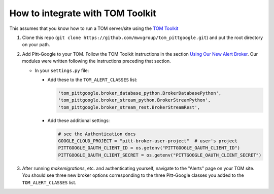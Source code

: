 How to integrate with TOM Toolkit
==================================

This assumes that you know how to run a TOM server/site using the
`TOM Toolkit <https://tom-toolkit.readthedocs.io/en/stable/>`__

#.  Clone this repo (``git clone https://github.com/mwvgroup/tom_pittgoogle.git``)
    and put the root directory on your path.

#.  Add Pitt-Google to your TOM. Follow the TOM Toolkit instructions in the section
    `Using Our New Alert Broker <https://tom-toolkit.readthedocs.io/en/stable/brokers/create_broker.html#using-our-new-alert-broker>`__.
    Our modules were written following the instructions preceding that section.

    -   In your ``settings.py`` file:

        -   Add these to the ``TOM_ALERT_CLASSES`` list:

            .. code::

                'tom_pittgoogle.broker_database_python.BrokerDatabasePython',
                'tom_pittgoogle.broker_stream_python.BrokerStreamPython',
                'tom_pittgoogle.broker_stream_rest.BrokerStreamRest',


        -   Add these additional settings:

            .. code:: python

                # see the Authentication docs
                GOOGLE_CLOUD_PROJECT = "pitt-broker-user-project"  # user's project
                PITTGOOGLE_OAUTH_CLIENT_ID = os.getenv("PITTGOOGLE_OAUTH_CLIENT_ID")
                PITTGOOGLE_OAUTH_CLIENT_SECRET = os.getenv("PITTGOOGLE_OAUTH_CLIENT_SECRET")


#.  After running `makemigrations`, etc. and authenticating yourself,
    navigate to the "Alerts" page on your TOM site. You should see three
    new broker options corresponding to the three Pitt-Google classes
    you added to the ``TOM_ALERT_CLASSES`` list.
